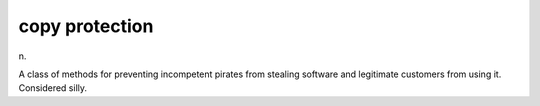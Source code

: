 .. _copy-protection:

============================================================
copy protection
============================================================

n\.

A class of methods for preventing incompetent pirates from stealing software and legitimate customers from using it.
Considered silly.

